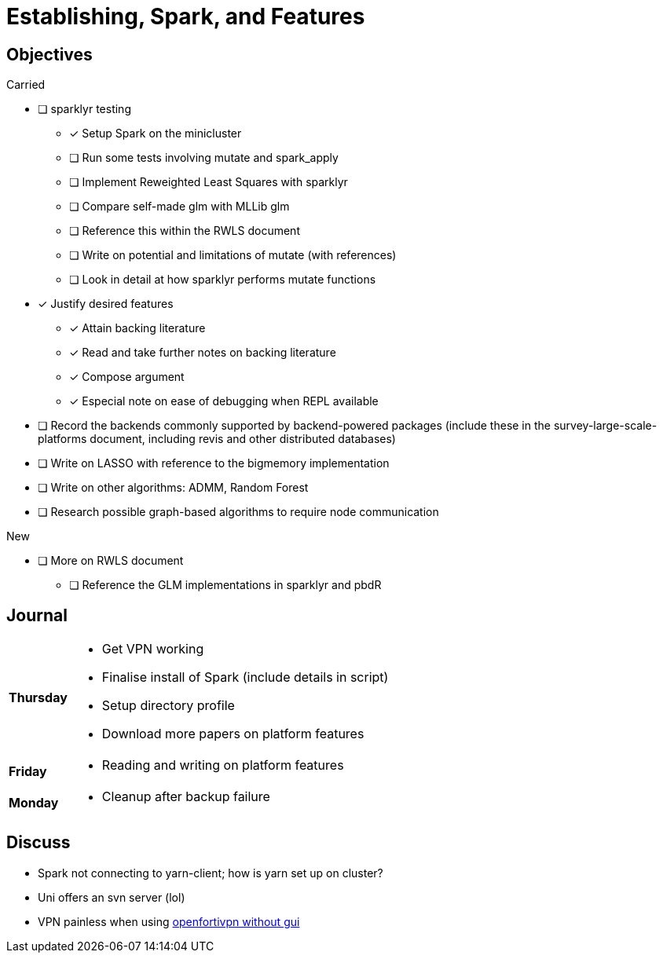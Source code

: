 Establishing, Spark, and Features
=================================

== Objectives ==

.Carried
* [ ] sparklyr testing
** [*] Setup Spark on the minicluster
** [ ] Run some tests involving mutate and spark_apply
** [ ] Implement Reweighted Least Squares with sparklyr
** [ ] Compare self-made glm with MLLib glm
** [ ] Reference this within the RWLS document
** [ ] Write on potential and limitations of mutate (with references)
** [ ] Look in detail at how sparklyr performs mutate functions
* [*] Justify desired features
** [*] Attain backing literature
** [*] Read and take further notes on backing literature
** [*] Compose argument
** [*] Especial note on ease of debugging when REPL available
* [ ] Record the backends commonly supported by backend-powered packages
	(include these in the survey-large-scale-platforms document, including
	revis and other distributed databases)
* [ ] Write on LASSO with reference to the bigmemory implementation
* [ ] Write on other algorithms: ADMM, Random Forest
* [ ] Research possible graph-based algorithms to require node communication

.New
* [ ] More on RWLS document
** [ ] Reference the GLM implementations in sparklyr and pbdR

== Journal ==

[horizontal]
*Thursday*::
	- Get VPN working
	- Finalise install of Spark (include details in script)
	- Setup directory profile
	- Download more papers on platform features
*Friday*::
	- Reading and writing on platform features
*Monday*::
	- Cleanup after backup failure

== Discuss ==
* Spark not connecting to yarn-client; how is yarn set up on cluster?
* Uni offers an svn server (lol)
* VPN painless when using https://uoaprod.service-now.com/sp?id=kb_article&sys_id=29e0cb28db3b0050d096cd0514961964[openfortivpn without gui]
